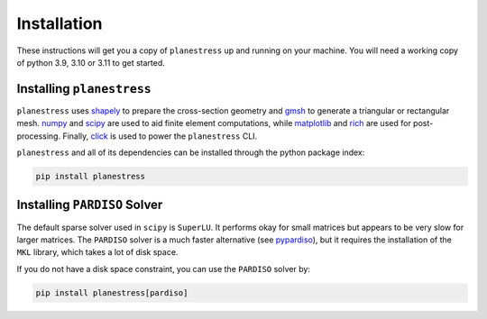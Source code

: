 .. _label-installation:

Installation
============

These instructions will get you a copy of ``planestress`` up and running on your
machine. You will need a working copy of python 3.9, 3.10 or 3.11 to get started.

Installing ``planestress``
--------------------------------

``planestress`` uses `shapely <https://github.com/shapely/shapely>`_ to prepare
the cross-section geometry and `gmsh <https://gmsh.info/>`_ to generate a triangular or
rectangular mesh. `numpy <https://github.com/numpy/numpy>`_ and
`scipy <https://github.com/scipy/scipy>`_ are used to aid finite element computations,
while `matplotlib <https://github.com/matplotlib/matplotlib>`_ and
`rich <https://github.com/Textualize/rich>`_ are used for post-processing. Finally,
`click <https://github.com/pallets/click>`_ is used to power the ``planestress`` CLI.

``planestress`` and all of its dependencies can be installed through the python
package index:

.. code-block:: shell

    pip install planestress


Installing ``PARDISO`` Solver
-----------------------------

The default sparse solver used in ``scipy`` is ``SuperLU``.
It performs okay for small matrices but appears to be very slow for larger matrices.
The ``PARDISO`` solver is a much faster alternative
(see `pypardiso <https://github.com/haasad/PyPardisoProject>`_), but it requires the
installation of the ``MKL`` library, which takes a lot of disk space.

If you do not have a disk space constraint, you can use the ``PARDISO`` solver by:

.. code-block:: shell

    pip install planestress[pardiso]

